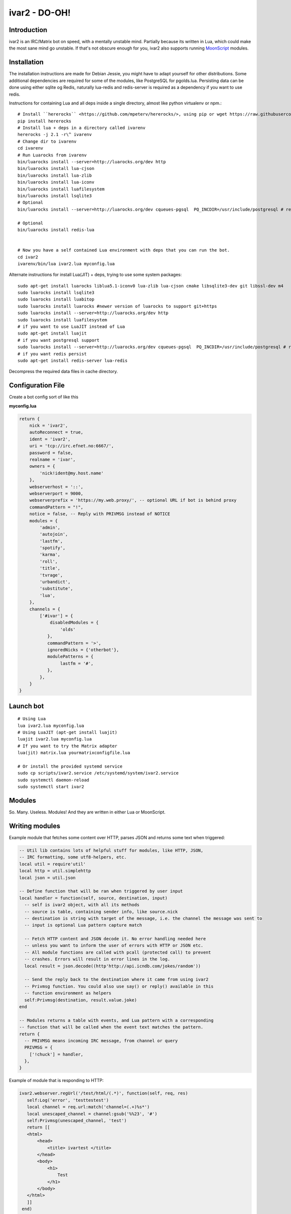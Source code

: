 ============================
ivar2 - DO-OH!
============================

Introduction
------------
ivar2 is an IRC/Matrix bot on speed, with a mentally unstable mind.
Partially because its written in Lua, which could make the most sane mind go unstable.
If that's not obscure enough for you, ivar2 also supports running `MoonScript <http://moonscript.org/>`_ modules.

Installation
------------------

The installation instructions are made for Debian Jessie, you might have to adapt yourself for other distributions. Some additional dependencies are required for some of the modules, like PostgreSQL for pgolds.lua. Persisting data can be done using either sqlite og Redis, naturally lua-redis and redis-server is required as a dependency if you want to use redis.

Instructions for containing Lua and all deps inside a single directory, almost like python virtualenv or npm.:

::

    # Install ``hererocks`` <https://github.com/mpeterv/hererocks/>, using pip or wget https://raw.githubusercontent.com/mpeterv/hererocks/latest/hererocks.py
    pip install hererocks
    # Install lua + deps in a directory called ivarenv
    hererocks -j 2.1 -r\^ ivarenv
    # Change dir to ivarenv
    cd ivarenv
    # Run Luarocks from ivarenv
    bin/luarocks install --server=http://luarocks.org/dev http
    bin/luarocks install lua-cjson
    bin/luarocks install lua-zlib
    bin/luarocks install lua-iconv
    bin/luarocks install luafilesystem
    bin/luarocks install lsqlite3
    # Optional
    bin/luarocks install --server=http://luarocks.org/dev cqueues-pgsql  PQ_INCDIR=/usr/include/postgresql # requires libpq-dev system package

    # Optional
    bin/luarocks install redis-lua


    # Now you have a self contained Lua environment with deps that you can run the bot.
    cd ivar2
    ivarenv/bin/lua ivar2.lua myconfig.lua


Alternate instructions for install Lua(JIT) + deps, trying to use some system packages:

::

    sudo apt-get install luarocks liblua5.1-iconv0 lua-zlib lua-cjson cmake libsqlite3-dev git libssl-dev m4
    sudo luarocks install lsqlite3
    sudo luarocks install luabitop
    sudo luarocks install luarocks #newer version of luarocks to support git+https
    sudo luarocks install --server=http://luarocks.org/dev http
    sudo luarocks install luafilesystem
    # if you want to use LuaJIT instead of Lua
    sudo apt-get install luajit
    # if you want postgresql support
    sudo luarocks install --server=http://luarocks.org/dev cqueues-pgsql  PQ_INCDIR=/usr/include/postgresql # requires libpq-dev system package
    # if you want redis persist
    sudo apt-get install redis-server lua-redis


Decompress the required data files in cache directory.

Configuration File
------------------

Create a bot config sort of like this

**myconfig.lua**

.. code:: lua

    return {
        nick = 'ivar2',
        autoReconnect = true,
        ident = 'ivar2',
        uri = 'tcp://irc.efnet.no:6667/',
        password = false,
        realname = 'ivar',
        owners = {
            'nick!ident@my.host.name'
        },
        webserverhost = '::',
        webserverport = 9000,
        webserverprefix = 'https://my.web.proxy/', -- optional URL if bot is behind proxy
        commandPattern = "!",
        notice = false, -- Reply with PRIVMSG instead of NOTICE
        modules = {
            'admin',
            'autojoin',
            'lastfm',
            'spotify',
            'karma',
            'roll',
            'title',
            'tvrage',
            'urbandict',
            'substitute',
            'lua',
        },
        channels = {
            ['#ivar'] = {
                disabledModules = {
                    'olds'
               },
               commandPattern = '>',
               ignoredNicks = {'otherbot'},
               modulePatterns = {
                    lastfm = '#',
               },
            },
        }
    }



Launch bot
----------

::

    # Using Lua
    lua ivar2.lua myconfig.lua
    # Using LuaJIT (apt-get install luajit)
    luajit ivar2.lua myconfig.lua
    # If you want to try the Matrix adapter
    lua(jit) matrix.lua yourmatrixconfigfile.lua

    # Or install the provided systemd service
    sudo cp scripts/ivar2.service /etc/systemd/system/ivar2.service
    sudo systemctl daemon-reload
    sudo systemctl start ivar2



Modules
-------

So. Many. Useless. Modules!
And they are written in either Lua or MoonScript.

Writing modules
---------------

Example module that fetches some content over HTTP, parses JSON and returns some text when triggered:


.. code:: lua

    -- Util lib contains lots of helpful stuff for modules, like HTTP, JSON,
    -- IRC formatting, some utf8-helpers, etc.
    local util = require'util'
    local http = util.simplehttp
    local json = util.json

    -- Define function that will be ran when triggered by user input
    local handler = function(self, source, destination, input)
      -- self is ivar2 object, with all its methods
      -- source is table, containing sender info, like source.nick
      -- destination is string with target of the message, i.e. the channel the message was sent to
      -- input is optional Lua pattern capture match

      -- Fetch HTTP content and JSON decode it. No error handling needed here
      -- unless you want to inform the user of errors with HTTP or JSON etc.
      -- All module functions are called with pcall (protected call) to prevent
      -- crashes. Errors will result in error lines in the log.
      local result = json.decode((http'http://api.icndb.com/jokes/random'))

      -- Send the reply back to the destination where it came from using ivar2
      -- Privmsg function. You could also use say() or reply() available in this
      -- function environment as helpers
      self:Privmsg(destination, result.value.joke)
    end

    -- Modules returns a table with events, and Lua pattern with a corresponding
    -- function that will be called when the event text matches the pattern.
    return {
      -- PRIVMSG means incoming IRC message, from channel or query
      PRIVMSG = {
        ['!chuck'] = handler,
      },
    }


Example of module that is responding to HTTP:

.. code:: lua

    ivar2.webserver.regUrl('/test/html/(.*)', function(self, req, res)
       self:Log('error', 'testtestest')
       local channel = req.url:match('channel=(.+)%s*')
       local unescaped_channel = channel:gsub('%%23', '#')
       self:Privmsg(unescaped_channel, 'test')
       return [[
       <html>
           <head>
               <title> ivartest </title>
           </head>
           <body>
               <h1>
                   Test
               </h1>
           </body>
       </html>
       ]]
     end)

     ivar2.webserver.regUrl('/test/plain/(.*)', function(self, req, res)
       self:Log('error', 'testtestest')
       return 'ok', 200, {
         ['Content-Type'] = 'text/plain'
       }
     end)
